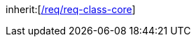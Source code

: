 [[rc_pointCloud]]
[requirement,type="class",label="http://www.opengis.net/spec/CityGML-1/3.0/req/req-class-pointcloud",subject="Implementation Specification"]
====
inherit:[<<rc_core,/req/req-class-core>>]
====
